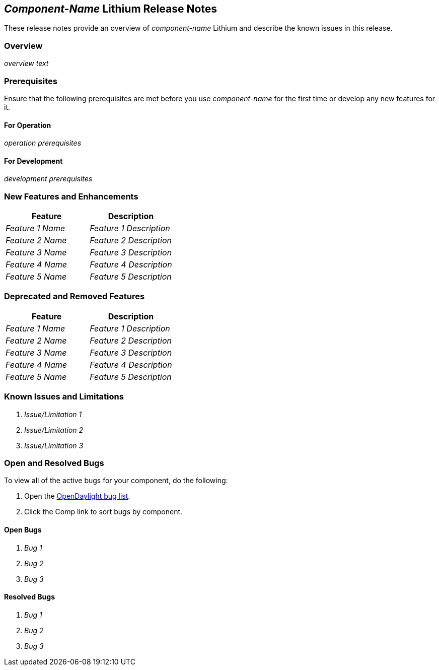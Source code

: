 // Replace any italicized items below with the correct information for your component.

== _Component-Name_ Lithium Release Notes

These release notes provide an overview of _component-name_ Lithium and describe the known issues in this release.

=== Overview

// Provide an overview of your component here.
_overview text_

=== Prerequisites

Ensure that the following prerequisites are met before you use _component-name_ for the first time or develop any new features for it.

==== For Operation

// List any requirements that need to be met in order to use your component.
_operation prerequisites_

==== For Development

// List any requirements that need to be met in order to develop new features for your component or update existing ones.
_development prerequisites_

=== New Features and Enhancements

// In the following table, briefly describe the new features and feature enhancements provided in this release of your component.

[options="header"] 
|===
|Feature|Description
|_Feature 1 Name_|_Feature 1 Description_
|_Feature 2 Name_|_Feature 2 Description_
|_Feature 3 Name_|_Feature 3 Description_
|_Feature 4 Name_|_Feature 4 Description_
|_Feature 5 Name_|_Feature 5 Description_
|===

=== Deprecated and Removed Features

// In the following table, briefly describe any features that were deprecated in or removed from this release of your component.

[options="header"] 
|===
|Feature|Description
|_Feature 1 Name_|_Feature 1 Description_
|_Feature 2 Name_|_Feature 2 Description_
|_Feature 3 Name_|_Feature 3 Description_
|_Feature 4 Name_|_Feature 4 Description_
|_Feature 5 Name_|_Feature 5 Description_
|===

=== Known Issues and Limitations

// List any known issues and limitations for your component that users should be aware of.

. _Issue/Limitation 1_
. _Issue/Limitation 2_
. _Issue/Limitation 3_

=== Open and Resolved Bugs

// You can either: 1) Describe how to find your component's open bugs in the OpenDaylight bug list; or 2) List the open bugs for your component. Delete the information for the method you don't use.

//method #1
[%hardbreaks]
To view all of the active bugs for your component, do the following:

. Open the https://bugs.opendaylight.org/buglist.cgi?bug_severity=blocker&bug_severity=critical&bug_severity=major&bug_severity=normal&bug_severity=minor&bug_severity=trivial&bug_status=UNCONFIRMED&bug_status=CONFIRMED&bug_status=IN_PROGRESS&bug_status=WAITING_FOR_REVIEW&columnlist=product%2Ccomponent%2Cassigned_to%2Cbug_status%2Cresolution%2Cshort_desc%2Cchangeddate%2Ccf_target_milestone&f1=cf_target_milestone&list_id=15952&n1=1&o1=substring&product=controller&query_based_on=&query_format=advanced&resolution=---&v1=Lithium[OpenDaylight bug list].
. Click the Comp link to sort bugs by component.

// method #2
==== Open Bugs

. _Bug 1_
. _Bug 2_
. _Bug 3_

==== Resolved Bugs
// List any bugs from a previous release of your component that have been resolved.

. _Bug 1_
. _Bug 2_
. _Bug 3_